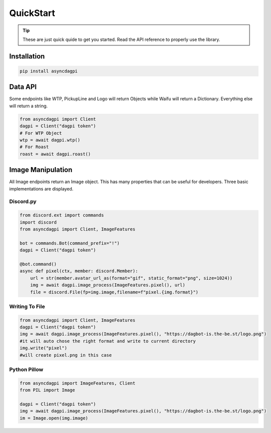 QuickStart
==========

.. tip::
    These are just quick quide to get you started. Read the API reference to properly use the library.

Installation
------------

.. code:: shell

    pip install asyncdagpi

Data API
--------

Some endpoints like WTP, PickupLine and Logo will return Objects while
Waifu will return a Dictionary. Everything else will return a string.

.. code:: python

    from asyncdagpi import Client
    dagpi = Client("dagpi token")
    # For WTP Object
    wtp = await dagpi.wtp()
    # For Roast
    roast = await dagpi.roast()

Image Manipulation
------------------

All Image endpoints return an Image object. This has many properties
that can be useful for developers. Three basic implementations are displayed.

Discord.py
~~~~~~~~~~

.. code:: python

    from discord.ext import commands
    import discord
    from asyncdagpi import Client, ImageFeatures

    bot = commands.Bot(command_prefix="!")
    dagpi = Client("dagpi token")

    @bot.command()
    async def pixel(ctx, member: discord.Member):
        url = str(member.avatar_url_as(format="gif", static_format="png", size=1024))
        img = await dagpi.image_process(ImageFeatures.pixel(), url)
        file = discord.File(fp=img.image,filename=f"pixel.{img.format}")

Writing To File
~~~~~~~~~~~~~~~

.. code:: python

    from asyncdagpi import Client, ImageFeatures
    dagpi = Client("dagpi token")
    img = await dagpi.image_process(ImageFeatures.pixel(), "https://dagbot-is.the-be.st/logo.png")
    #it will auto chose the right format and write to current directory
    img.write("pixel")
    #will create pixel.png in this case

Python Pillow
~~~~~~~~~~~~~

.. code:: python

    from asyncdagpi import ImageFeatures, Client
    from PIL import Image

    dagpi = Client("dagpi token")
    img = await dagpi.image_process(ImageFeatures.pixel(), "https://dagbot-is.the-be.st/logo.png")
    im = Image.open(img.image)



